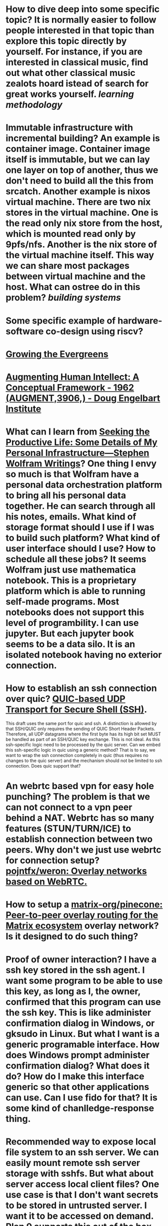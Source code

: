 * How to dive deep into some specific topic? It is normally easier to follow people interested in that topic than explore this topic directly by yourself. For instance, if you are interested in classical music, find out what other classical music zealots hoard istead of search for great works yourself. [[learning methodology]]
* Immutable infrastructure with incremental building? An example is container image. Container image itself is immutable, but we can lay one layer on top of another, thus we don't need to build all the this from srcatch. Another example is nixos virtual machine. There are two nix stores in the virtual machine. One is the read only nix store from the host, which is mounted read only by 9pfs/nfs. Another is the nix store of the virtual machine itself. This way we can share most packages between virtual machine and the host. What can ostree do in this problem? [[building systems]]
* Some specific example of hardware-software co-design using riscv?
* [[https://maggieappleton.com/evergreens][Growing the Evergreens]]
* [[https://www.dougengelbart.org/content/view/138/][Augmenting Human Intellect: A Conceptual Framework - 1962 (AUGMENT,3906,) - Doug Engelbart Institute]]
* What can I learn from [[https://writings.stephenwolfram.com/2019/02/seeking-the-productive-life-some-details-of-my-personal-infrastructure/][Seeking the Productive Life: Some Details of My Personal Infrastructure—Stephen Wolfram Writings]]? One thing I envy so much is that Wolfram have a personal data orchestration platform to bring all his personal data together. He can search through all his notes, emails. What kind of storage format should I use if I was to build such platform? What kind of user interface should I use? How to schedule all these jobs? It seems Wolfram just use mathematica notebook. This is a proprietary platform which is able to running self-made programs. Most notebooks does not support this level of programbility. I can use jupyter. But each jupyter book seems to be a data silo. It is an isolated notebook having no exterior connection.
* How to establish an ssh connection over quic? [[https://www.ietf.org/archive/id/draft-bider-ssh-quic-09.html][QUIC-based UDP Transport for Secure Shell (SSH)]].
This draft uses the same port for quic and ssh.
A distinction is allowed by that SSH/QUIC only requires the sending of 
QUIC Short Header Packets. Therefore, all UDP datagrams where the first 
byte has its high bit set MUST be handled as part of an SSH/QUIC key 
exchange.
This is not ideal. As this ssh-specific logic need to be processed by the quic server. Can we embed this ssh-specific logic in quic using a generic method? That is to say, we want to wrap the ssh connection completely in quic (thus requires no changes to the quic server) and the mechanism should not be limited to ssh connection. Does quic support that?
* An webrtc based vpn for easy hole punching? The problem is that we can not connect to a vpn peer behind a NAT. Webrtc has so many features (STUN/TURN/ICE) to establish connection between two peers. Why don't we just use webrtc for connection setup? [[https://github.com/pojntfx/weron][pojntfx/weron: Overlay networks based on WebRTC.]]
* How to setup a [[https://github.com/matrix-org/pinecone][matrix-org/pinecone: Peer-to-peer overlay routing for the Matrix ecosystem]] overlay network? Is it designed to do such thing?
* Proof of owner interaction? I have a ssh key stored in the ssh agent. I want some program to be able to use this key, as long as I, the owner, confirmed that this program can use the ssh key. This is like administer confirmation dialog in Windows, or gksudo in Linux. But what I want is a generic programable interface. How does Windows prompt administer confirmation dialog? What does it do? How do I make this interface generic so that other applications can use. Can I use fido for that? It is some kind of chanlledge-response thing.
* Recommended way to expose local file system to an ssh server. We can easily mount remote ssh server storage with sshfs. But what about server access local client files? One use case is that I don't want secrets to be stored in untrusted server. I want it to be accessed on demand. Plan 9 supports this out of the box. What about Linux? We can of course do ssh port forwarding, but this is a dirty hack. [[https://superuser.com/questions/616182/how-to-mount-local-directory-to-remote-like-sshfs][linux - how to mount local directory to remote like sshfs? - Super User]] [[https://github.com/lima-vm/sshocker][lima-vm/sshocker: ssh + reverse sshfs + port forwarder, in Docker-like CLI (predecessor of Lima)]]